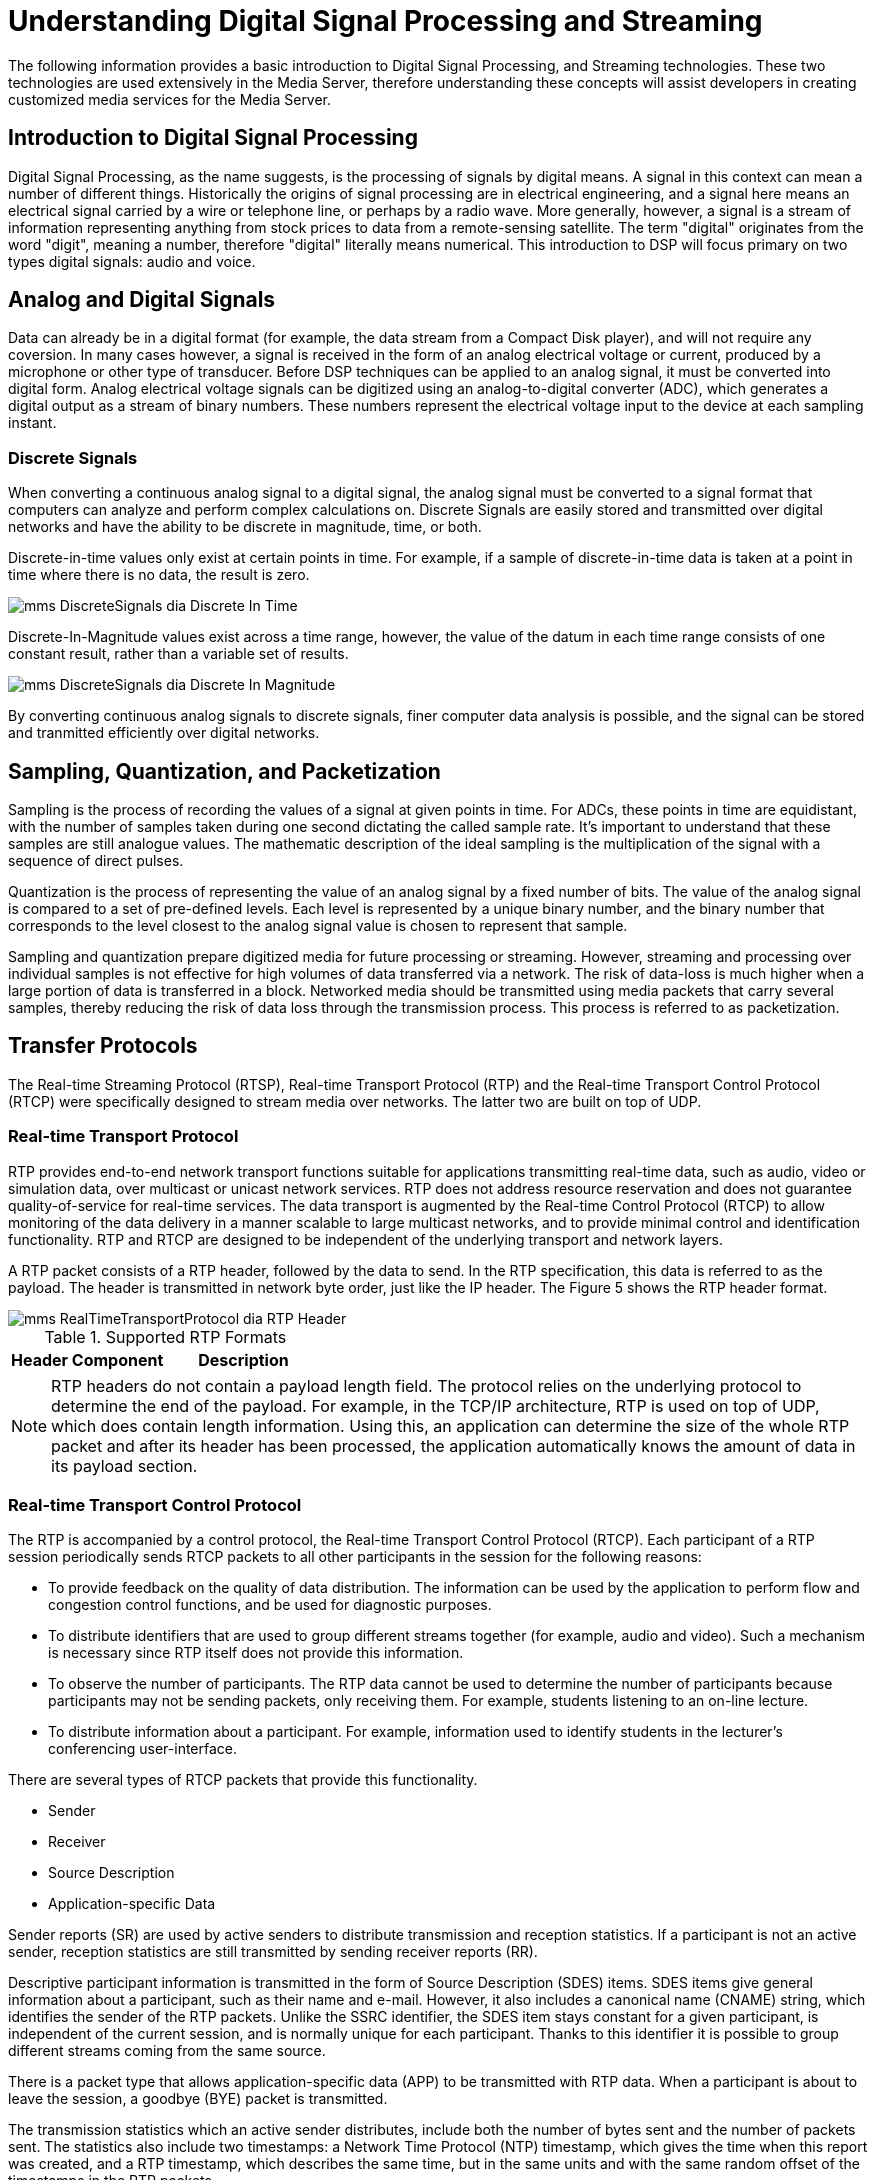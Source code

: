 
:sectnums!:

[appendix]
= Understanding Digital Signal Processing and Streaming

The following information provides a basic introduction to Digital Signal Processing, and Streaming technologies.
These two technologies are used extensively in the Media Server, therefore understanding these concepts will assist developers in creating customized media services for the Media Server.

== Introduction to Digital Signal Processing

Digital Signal Processing, as the name suggests, is the processing of signals by digital means.
A signal in this context can mean a number of different things.
Historically the origins of signal processing are in electrical engineering, and a signal here means an electrical signal carried by a wire or telephone line, or perhaps by a radio wave.
More generally, however, a signal is a stream of information representing anything from stock prices to data from a remote-sensing satellite.
The term "digital" originates from the word "digit", meaning a number, therefore "digital" literally means numerical.
This introduction to DSP will focus primary on two types digital signals: audio and voice.

== Analog and Digital Signals

Data can already be in a digital format (for example, the data stream from a Compact Disk player), and will not require any coversion.
In many cases however, a signal is received in the form of an analog electrical voltage or current, produced by a microphone or other type of transducer.
Before DSP techniques can be applied to an analog signal, it must be converted into digital form.
Analog electrical voltage signals can be digitized using an analog-to-digital converter (ADC), which generates a digital output as a stream of binary numbers.
These numbers represent the electrical voltage input to the device at each sampling instant.

=== Discrete Signals

When converting a continuous analog signal to a digital signal, the analog signal must be converted to a signal format that computers can analyze and perform complex calculations on.
Discrete Signals are easily stored and transmitted over digital networks and have the ability to be discrete in magnitude, time, or both.

Discrete-in-time values only exist at certain points in time.
For example, if a sample of discrete-in-time data is taken at a point in time where there is no data, the result is zero.


image::images/mms-DiscreteSignals-dia-Discrete_In_Time.png[]

Discrete-In-Magnitude values exist across a time range, however, the value of the datum in each time range consists of one constant result, rather than a variable set of results.


image::images/mms-DiscreteSignals-dia-Discrete_In_Magnitude.png[]

By converting continuous analog signals to discrete signals, finer computer data analysis is possible, and the signal can be stored and tranmitted efficiently over digital networks.

== Sampling, Quantization, and Packetization

Sampling is the process of recording the values of a signal at given points in time.
For ADCs, these points in time are equidistant, with the number of samples taken during one second dictating the called sample rate.
It's important to understand that these samples are still analogue values.
The mathematic description of the ideal sampling is the multiplication of the signal with a sequence of direct pulses.

Quantization is the process of representing the value of an analog signal by a fixed number of bits.
The value of the analog signal is compared to a set of pre-defined levels.
Each level is represented by a unique binary number, and the binary number that corresponds to the level closest to the analog signal value is chosen to represent that sample.

Sampling and quantization prepare digitized media for future processing or streaming.
However, streaming and processing over individual samples is not effective for high volumes of data transferred via a network.
The risk of data-loss is much higher when a large portion of data is transferred in a block.
Networked media should be transmitted using media packets that carry several samples, thereby reducing the risk of data loss through the transmission process.
This process is referred to as packetization.

== Transfer Protocols

The Real-time Streaming Protocol (RTSP), Real-time Transport Protocol (RTP) and the Real-time Transport Control Protocol (RTCP) were specifically designed to stream media over networks.
The latter two are built on top of UDP. 

=== Real-time Transport Protocol

RTP provides end-to-end network transport functions suitable for applications transmitting real-time data, such as audio, video or simulation data, over multicast or unicast network services.
RTP does not address resource reservation and does not guarantee quality-of-service for real-time services.
The data transport is augmented by the Real-time Control Protocol (RTCP) to allow monitoring of the data delivery in a manner scalable to large multicast networks, and to provide minimal control and identification functionality.
RTP and RTCP are designed to be independent of the underlying transport and network layers. 

A RTP packet consists of a RTP header, followed by the data to send.
In the RTP specification, this data is referred to as the payload.
The header is transmitted in network byte order, just like the IP header.
The Figure 5 shows the RTP header format.


image::images/mms-RealTimeTransportProtocol-dia-RTP_Header.png[]

.Supported RTP Formats
[cols="1,1", frame="all", options="header"]
|===
| Header Component
| Description
| Contains the version number of the RTP protocol.  For example, the current version number is 2.  This part of the header consumes 2 bits of the RTP packet.










|===

NOTE: RTP headers do not contain a payload length field.
The protocol relies on the underlying protocol to determine the end of the payload.
For example, in the TCP/IP architecture, RTP is used on top of UDP, which does contain length information.
Using this, an application can determine the size of the whole RTP packet and after its header has been processed, the application automatically knows the amount of data in its payload section.

=== Real-time Transport Control Protocol

The RTP is accompanied by a control protocol, the Real-time Transport Control Protocol (RTCP).  Each participant of a RTP session periodically sends RTCP packets to all other participants in the session for the following reasons: 

* To provide feedback on the quality of data distribution.
  The information can be used by the application to perform flow and congestion control functions, and be used for diagnostic purposes.
* To distribute identifiers that are used to group different streams together (for example, audio and video).  Such a mechanism is necessary since RTP itself does not provide this information. 
* To observe the number of participants.
  The RTP data cannot be used to determine the number of participants because participants may not be sending packets, only receiving them.
  For example, students listening to an on-line lecture. 
* To distribute information about a participant.
  For example, information used to identify students in the lecturer's conferencing user-interface. 

There are several types of RTCP packets that provide this functionality.

* Sender
* Receiver
* Source Description
* Application-specific Data

Sender reports (SR) are used by active senders to distribute transmission and reception statistics.
If a participant is not an active sender, reception statistics are still transmitted by sending receiver reports (RR).

Descriptive participant information is transmitted in the form of Source Description (SDES) items.
SDES items give general information about a participant, such as their name and e-mail.
However, it also includes a canonical name (CNAME) string, which identifies the sender of the RTP packets.
Unlike the SSRC identifier, the SDES item stays constant for a given participant, is independent of the current session, and is normally unique for each participant.
Thanks to this identifier it is possible to group different streams coming from the same source.

There is a packet type that allows application-specific data (APP) to be transmitted with RTP data.
When a participant is about to leave the session, a goodbye (BYE) packet is transmitted. 

The transmission statistics which an active sender distributes, include both the number of bytes sent and the number of packets sent.
The statistics also include two timestamps:  a Network Time Protocol (NTP) timestamp, which gives the time when this report was created, and a RTP timestamp, which describes the same time, but in the same units and with the same random offset of the timestamps in the RTP packets. 

This is particularly useful when several RTP packet streams have to be associated with each other.
For example, if both video and audio signals are distributed, there has to be synchronization between these two media types on playback, called inter-media synchronization.
Since their RTP timestamps have no relation whatsoever, there has to be some other way to do this.
By giving the relation between each timestamp format and the NTP time, the receiving application can do the necessary calculations to synchronize the streams. 

A participant to a RTP session distributes reception statistics about each sender in the session.
For a specific sender, a reception report includes the following information: 

* Fraction of lost packets since the last report.
  An increase of this value can be used as an indication of congestion.
* Total amount of lost packets since the start of the session. 
* Amount of inter-arrival jitter, measured in timestamp units.
  When the jitter increases, this is also a possible indication of congestion. 
* Information used by the sender to measure the round-trip propagation time to this receiver.
  The round-trip propagation time is the time it takes for a packet to travel to this receiver and back. 

Because the RTCP packets are sent periodically by each participant to all destinations, the packet broadcast interval should be reduced as much as possible.
The RTCP packet interval is calculated from the number of participants and the amount of bandwidth the RTCP packets may occupy.
To stagger the broadcast interval of RTCP packets to participants, the packet interval value is multiplied by a random number. 

=== Jitter

The term Jitter refers to processing delays that occur at each endpoint, and are generally caused by packet processing by operating systems, codecs, and networks.
Jitter affects the quality of the audio and video stream when it is decoded by the receiving application.

End-to-end delay is caused by the processing delay at each endpoint, and may be caused in part by IP packets travelling through different network paths from the source to the destination.
The time it takes a router to process a packet depends on its congestion situation, and this may also vary during the session.

Although a large overall delay can cause loss of interactivity, jitter may also cause loss of intelligibility.
Though Jitter cannot be totally removed, the effects can be reduced by using a Jitter Buffer at the receiving end.
The diagram below shows effect with media buffer and without media buffer 


image::images/mms-Jitter-dia-No_Jitter_Buffer.png[]

Fig a.
Shows that packet 3 is lost as it arrived late.
Fig b uses Jitter buffer and hence arrived packets are stored in jitter and media components reads from Jitter once its half full.
This way even if Packet 3 arrives little late, its read by the components.

:sectnums: